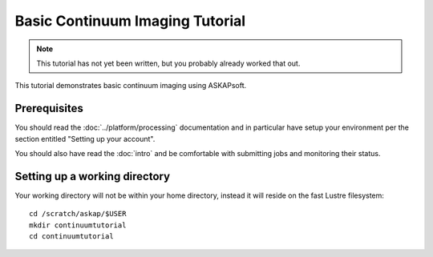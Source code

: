 Basic Continuum Imaging Tutorial
================================

.. note:: This tutorial has not yet been written, but you probably already worked that out.

This tutorial demonstrates basic continuum imaging using ASKAPsoft.

Prerequisites
-------------
You should read the :doc:`../platform/processing` documentation and in particular have
setup your environment per the section entitled "Setting up your account".

You should also have read the :doc:`intro` and be comfortable with submitting jobs
and monitoring their status.

Setting up a working directory
------------------------------
Your working directory will not be within your home directory, instead it will reside
on the fast Lustre filesystem::

    cd /scratch/askap/$USER
    mkdir continuumtutorial
    cd continuumtutorial
